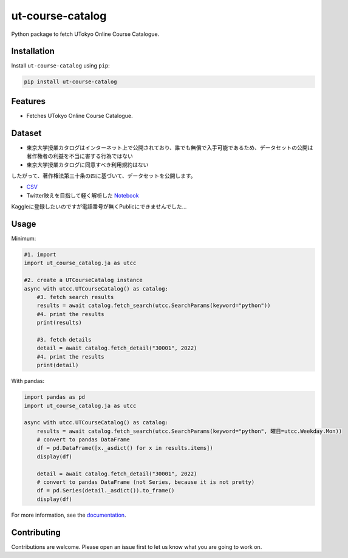 =================
ut-course-catalog
=================

.. image:: https://img.shields.io/github/license/34j/ut-course-catalog
        :target: https://github.com/34j/ut-course-catalog
        :alt: GitHub License

.. image:: https://img.shields.io/pypi/v/ut_course_catalog.svg
        :target: https://pypi.python.org/pypi/ut_course_catalog

.. image:: https://img.shields.io/travis/34j/ut_course_catalog.svg
        :target: https://travis-ci.com/34j/ut_course_catalog

.. image:: https://readthedocs.org/projects/ut-course-catalog/badge/?version=latest
        :target: https://ut-course-catalog.readthedocs.io/en/latest/?version=latest
        :alt: Documentation Status

.. image:: https://pyup.io/repos/github/34j/ut_course_catalog/shield.svg
        :target: https://pyup.io/repos/github/34j/ut_course_catalog/
        :alt: Updates

Python package to fetch UTokyo Online Course Catalogue.

Installation
------------

Install ``ut-course-catalog`` using ``pip``:

.. code-block:: shell
        
        pip install ut-course-catalog


Features
--------

* Fetches UTokyo Online Course Catalogue.

Dataset
-------

* 東京大学授業カタログはインターネット上で公開されており、誰でも無償で入手可能であるため、データセットの公開は著作権者の利益を不当に害する行為ではない
* 東京大学授業カタログに同意すべき利用規約はない

したがって、著作権法第三十条の四に基づいて、データセットを公開します。

* `CSV <https://github.com/34j/ut-course-catalog/blob/master/all.csv>`_
* Twitter映えを目指して軽く解析した `Notebook <https://github.com/34j/ut-course-catalog/blob/master/utokyo-course-catalog-tutorial.ipynb>`_

Kaggleに登録したいのですが電話番号が無くPublicにできませんでした…

Usage
-------

Minimum:

.. code-block:: python

    #1. import
    import ut_course_catalog.ja as utcc

    #2. create a UTCourseCatalog instance
    async with utcc.UTCourseCatalog() as catalog:
        #3. fetch search results
        results = await catalog.fetch_search(utcc.SearchParams(keyword="python"))
        #4. print the results
        print(results)
        
        #3. fetch details
        detail = await catalog.fetch_detail("30001", 2022)
        #4. print the results
        print(detail)

With pandas:

.. code-block:: python

    import pandas as pd
    import ut_course_catalog.ja as utcc

    async with utcc.UTCourseCatalog() as catalog:
        results = await catalog.fetch_search(utcc.SearchParams(keyword="python", 曜日=utcc.Weekday.Mon))
        # convert to pandas DataFrame
        df = pd.DataFrame([x._asdict() for x in results.items])
        display(df)
        
        detail = await catalog.fetch_detail("30001", 2022)
        # convert to pandas DataFrame (not Series, because it is not pretty)
        df = pd.Series(detail._asdict()).to_frame()
        display(df)

For more information, see the `documentation <https://ut-course-catalog.readthedocs.io>`_.

Contributing
------------

Contributions are welcome. Please open an issue first to let us know what you are going to work on.
